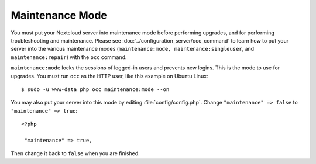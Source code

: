 ================
Maintenance Mode
================

You must put your Nextcloud server into maintenance mode before performing 
upgrades, and for performing troubleshooting and maintenance. Please 
see :doc:`../configuration_server/occ_command` to learn how to put your server into 
the various maintenance modes (``maintenance:mode, maintenance:singleuser``, 
and ``maintenance:repair``) with the ``occ`` command.

``maintenance:mode`` locks the sessions of logged-in users and prevents new 
logins. This is the mode to use for upgrades. You must run ``occ`` as the HTTP user, 
like this example on Ubuntu Linux::

 $ sudo -u www-data php occ maintenance:mode --on

You may also put your 
server into this mode by editing :file:`config/config.php`. Change 
``"maintenance" => false`` to ``"maintenance" => true``:

::

   <?php

    "maintenance" => true,

Then change it back to ``false`` when you are finished.
